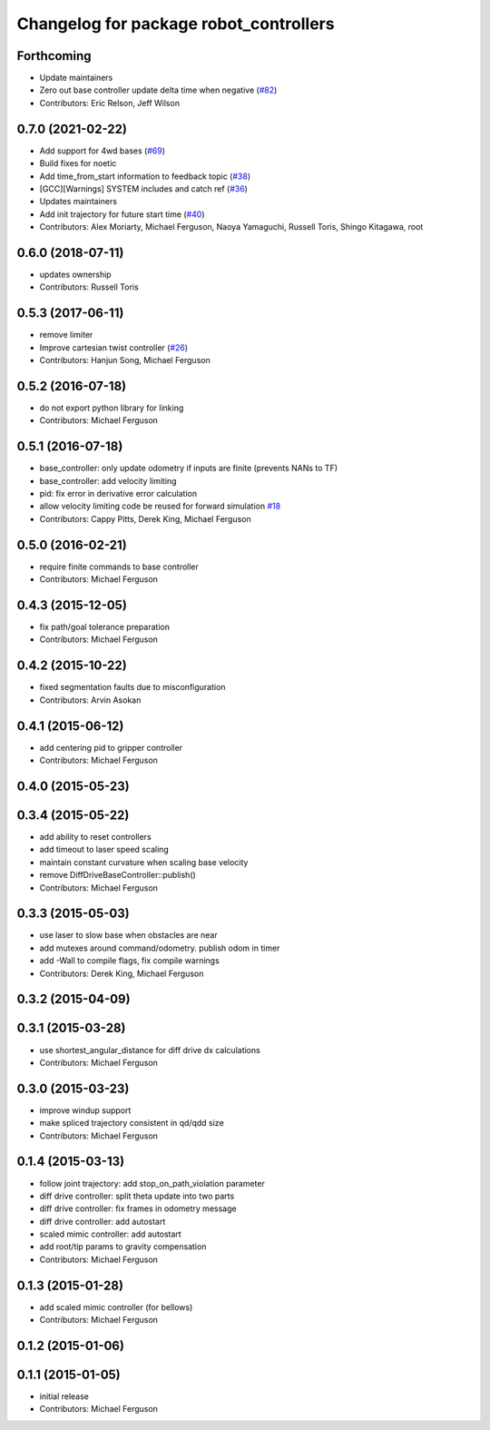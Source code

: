 ^^^^^^^^^^^^^^^^^^^^^^^^^^^^^^^^^^^^^^^
Changelog for package robot_controllers
^^^^^^^^^^^^^^^^^^^^^^^^^^^^^^^^^^^^^^^

Forthcoming
-----------
* Update maintainers
* Zero out base controller update delta time when negative (`#82 <https://github.com/ZebraDevs/robot_controllers/issues/82>`_)
* Contributors: Eric Relson, Jeff Wilson

0.7.0 (2021-02-22)
------------------
* Add support for 4wd bases (`#69 <https://github.com/fetchrobotics/robot_controllers/issues/69>`_)
* Build fixes for noetic
* Add time_from_start information to feedback topic (`#38 <https://github.com/fetchrobotics/robot_controllers/issues/38>`_)
* [GCC][Warnings] SYSTEM includes and catch ref (`#36 <https://github.com/fetchrobotics/robot_controllers/issues/36>`_)
* Updates maintainers
* Add init trajectory for future start time (`#40 <https://github.com/fetchrobotics/robot_controllers/issues/40>`_)
* Contributors: Alex Moriarty, Michael Ferguson, Naoya Yamaguchi, Russell Toris, Shingo Kitagawa, root

0.6.0 (2018-07-11)
------------------
* updates ownership
* Contributors: Russell Toris

0.5.3 (2017-06-11)
------------------
* remove limiter
* Improve cartesian twist controller (`#26 <https://github.com/fetchrobotics/robot_controllers/issues/26>`_)
* Contributors: Hanjun Song, Michael Ferguson

0.5.2 (2016-07-18)
------------------
* do not export python library for linking
* Contributors: Michael Ferguson

0.5.1 (2016-07-18)
------------------
* base_controller: only update odometry if inputs are finite (prevents NANs to TF)
* base_controller: add velocity limiting
* pid: fix error in derivative error calculation
* allow velocity limiting code be reused for forward simulation `#18 <https://github.com/fetchrobotics/robot_controllers/issues/18>`_
* Contributors: Cappy Pitts, Derek King, Michael Ferguson

0.5.0 (2016-02-21)
------------------
* require finite commands to base controller
* Contributors: Michael Ferguson

0.4.3 (2015-12-05)
------------------
* fix path/goal tolerance preparation
* Contributors: Michael Ferguson

0.4.2 (2015-10-22)
------------------
* fixed segmentation faults due to misconfiguration
* Contributors: Arvin Asokan

0.4.1 (2015-06-12)
------------------
* add centering pid to gripper controller
* Contributors: Michael Ferguson

0.4.0 (2015-05-23)
------------------

0.3.4 (2015-05-22)
------------------
* add ability to reset controllers
* add timeout to laser speed scaling
* maintain constant curvature when scaling base velocity
* remove DiffDriveBaseController::publish()
* Contributors: Michael Ferguson

0.3.3 (2015-05-03)
------------------
* use laser to slow base when obstacles are near
* add mutexes around command/odometry. publish odom in timer
* add -Wall to compile flags, fix compile warnings
* Contributors: Derek King, Michael Ferguson

0.3.2 (2015-04-09)
------------------

0.3.1 (2015-03-28)
------------------
* use shortest_angular_distance for diff drive dx calculations
* Contributors: Michael Ferguson

0.3.0 (2015-03-23)
------------------
* improve windup support
* make spliced trajectory consistent in qd/qdd size
* Contributors: Michael Ferguson

0.1.4 (2015-03-13)
------------------
* follow joint trajectory: add stop_on_path_violation parameter
* diff drive controller: split theta update into two parts
* diff drive controller: fix frames in odometry message
* diff drive controller: add autostart
* scaled mimic controller: add autostart
* add root/tip params to gravity compensation
* Contributors: Michael Ferguson

0.1.3 (2015-01-28)
------------------
* add scaled mimic controller (for bellows)
* Contributors: Michael Ferguson

0.1.2 (2015-01-06)
------------------

0.1.1 (2015-01-05)
------------------
* initial release
* Contributors: Michael Ferguson
